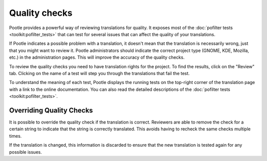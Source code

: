 .. _checks:

Quality checks
==============

Pootle provides a powerful way of reviewing translations for quality. It
exposes most of the :doc:`pofilter tests <toolkit:pofilter_tests>` that can
test for several issues that can affect the quality of your translations.

If Pootle indicates a possible problem with a translation, it doesn't mean that
the translation is necessarily wrong, just that you might want to review it.
Pootle administrators should indicate the correct project type (GNOME, KDE,
Mozilla, etc.) in the administration pages. This will improve the accuracy of
the quality checks.

To review the quality checks you need to have translation rights for the
project. To find the results, click on the "Review" tab. Clicking on the name
of a test will step you through the translations that fail the test.

To understand the meaning of each test, Pootle displays the running tests on
the top-right corner of the translation page with a link to the online
documentation. You can also read the detailed descriptions of the
:doc:`pofilter tests <toolkit:pofilter_tests>`.


.. _checks#overriding_quality_checks:

Overriding Quality Checks
-------------------------

.. versionadded:: 2.1

It is possible to override the quality check if the translation is correct.
Reviewers are able to remove the check for a certain string to indicate that
the string is correctly translated. This avoids having to recheck the same
checks multiple times.

If the translation is changed, this information is discarded to ensure that the
new translation is tested again for any possible issues.
